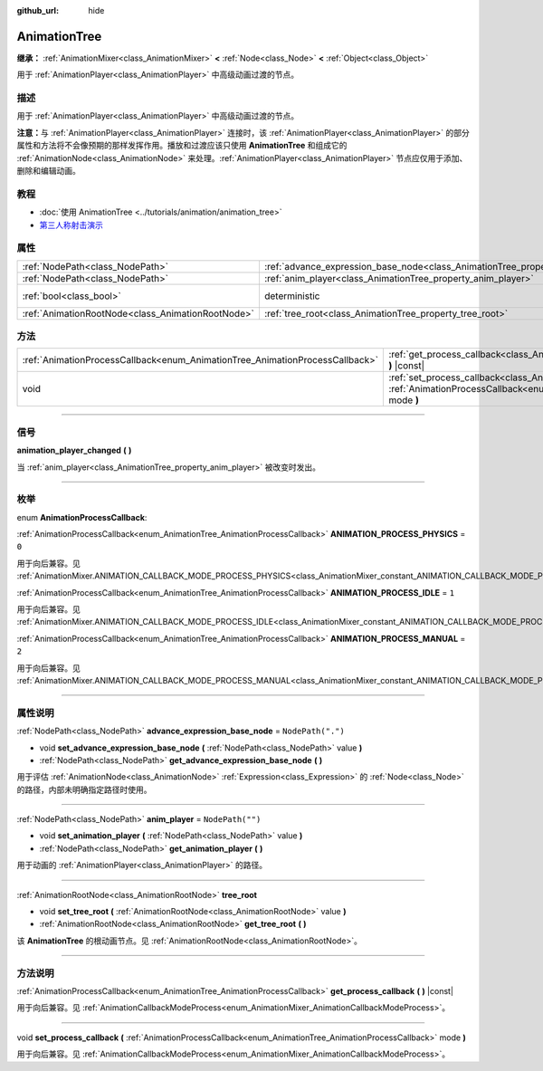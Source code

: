 :github_url: hide

.. DO NOT EDIT THIS FILE!!!
.. Generated automatically from Godot engine sources.
.. Generator: https://github.com/godotengine/godot/tree/master/doc/tools/make_rst.py.
.. XML source: https://github.com/godotengine/godot/tree/master/doc/classes/AnimationTree.xml.

.. _class_AnimationTree:

AnimationTree
=============

**继承：** :ref:`AnimationMixer<class_AnimationMixer>` **<** :ref:`Node<class_Node>` **<** :ref:`Object<class_Object>`

用于 :ref:`AnimationPlayer<class_AnimationPlayer>` 中高级动画过渡的节点。

.. rst-class:: classref-introduction-group

描述
----

用于 :ref:`AnimationPlayer<class_AnimationPlayer>` 中高级动画过渡的节点。

\ **注意：**\ 与 :ref:`AnimationPlayer<class_AnimationPlayer>` 连接时，该 :ref:`AnimationPlayer<class_AnimationPlayer>` 的部分属性和方法将不会像预期的那样发挥作用。播放和过渡应该只使用 **AnimationTree** 和组成它的 :ref:`AnimationNode<class_AnimationNode>` 来处理。\ :ref:`AnimationPlayer<class_AnimationPlayer>` 节点应仅用于添加、删除和编辑动画。

.. rst-class:: classref-introduction-group

教程
----

- :doc:`使用 AnimationTree <../tutorials/animation/animation_tree>`

- `第三人称射击演示 <https://godotengine.org/asset-library/asset/678>`__

.. rst-class:: classref-reftable-group

属性
----

.. table::
   :widths: auto

   +---------------------------------------------------+------------------------------------------------------------------------------------------------+-----------------------------------------------------------------------------------------+
   | :ref:`NodePath<class_NodePath>`                   | :ref:`advance_expression_base_node<class_AnimationTree_property_advance_expression_base_node>` | ``NodePath(".")``                                                                       |
   +---------------------------------------------------+------------------------------------------------------------------------------------------------+-----------------------------------------------------------------------------------------+
   | :ref:`NodePath<class_NodePath>`                   | :ref:`anim_player<class_AnimationTree_property_anim_player>`                                   | ``NodePath("")``                                                                        |
   +---------------------------------------------------+------------------------------------------------------------------------------------------------+-----------------------------------------------------------------------------------------+
   | :ref:`bool<class_bool>`                           | deterministic                                                                                  | ``true`` (overrides :ref:`AnimationMixer<class_AnimationMixer_property_deterministic>`) |
   +---------------------------------------------------+------------------------------------------------------------------------------------------------+-----------------------------------------------------------------------------------------+
   | :ref:`AnimationRootNode<class_AnimationRootNode>` | :ref:`tree_root<class_AnimationTree_property_tree_root>`                                       |                                                                                         |
   +---------------------------------------------------+------------------------------------------------------------------------------------------------+-----------------------------------------------------------------------------------------+

.. rst-class:: classref-reftable-group

方法
----

.. table::
   :widths: auto

   +------------------------------------------------------------------------------+----------------------------------------------------------------------------------------------------------------------------------------------------------------------------+
   | :ref:`AnimationProcessCallback<enum_AnimationTree_AnimationProcessCallback>` | :ref:`get_process_callback<class_AnimationTree_method_get_process_callback>` **(** **)** |const|                                                                           |
   +------------------------------------------------------------------------------+----------------------------------------------------------------------------------------------------------------------------------------------------------------------------+
   | void                                                                         | :ref:`set_process_callback<class_AnimationTree_method_set_process_callback>` **(** :ref:`AnimationProcessCallback<enum_AnimationTree_AnimationProcessCallback>` mode **)** |
   +------------------------------------------------------------------------------+----------------------------------------------------------------------------------------------------------------------------------------------------------------------------+

.. rst-class:: classref-section-separator

----

.. rst-class:: classref-descriptions-group

信号
----

.. _class_AnimationTree_signal_animation_player_changed:

.. rst-class:: classref-signal

**animation_player_changed** **(** **)**

当 :ref:`anim_player<class_AnimationTree_property_anim_player>` 被改变时发出。

.. rst-class:: classref-section-separator

----

.. rst-class:: classref-descriptions-group

枚举
----

.. _enum_AnimationTree_AnimationProcessCallback:

.. rst-class:: classref-enumeration

enum **AnimationProcessCallback**:

.. _class_AnimationTree_constant_ANIMATION_PROCESS_PHYSICS:

.. rst-class:: classref-enumeration-constant

:ref:`AnimationProcessCallback<enum_AnimationTree_AnimationProcessCallback>` **ANIMATION_PROCESS_PHYSICS** = ``0``

用于向后兼容。见 :ref:`AnimationMixer.ANIMATION_CALLBACK_MODE_PROCESS_PHYSICS<class_AnimationMixer_constant_ANIMATION_CALLBACK_MODE_PROCESS_PHYSICS>`\ 。

.. _class_AnimationTree_constant_ANIMATION_PROCESS_IDLE:

.. rst-class:: classref-enumeration-constant

:ref:`AnimationProcessCallback<enum_AnimationTree_AnimationProcessCallback>` **ANIMATION_PROCESS_IDLE** = ``1``

用于向后兼容。见 :ref:`AnimationMixer.ANIMATION_CALLBACK_MODE_PROCESS_IDLE<class_AnimationMixer_constant_ANIMATION_CALLBACK_MODE_PROCESS_IDLE>`\ 。

.. _class_AnimationTree_constant_ANIMATION_PROCESS_MANUAL:

.. rst-class:: classref-enumeration-constant

:ref:`AnimationProcessCallback<enum_AnimationTree_AnimationProcessCallback>` **ANIMATION_PROCESS_MANUAL** = ``2``

用于向后兼容。见 :ref:`AnimationMixer.ANIMATION_CALLBACK_MODE_PROCESS_MANUAL<class_AnimationMixer_constant_ANIMATION_CALLBACK_MODE_PROCESS_MANUAL>`\ 。

.. rst-class:: classref-section-separator

----

.. rst-class:: classref-descriptions-group

属性说明
--------

.. _class_AnimationTree_property_advance_expression_base_node:

.. rst-class:: classref-property

:ref:`NodePath<class_NodePath>` **advance_expression_base_node** = ``NodePath(".")``

.. rst-class:: classref-property-setget

- void **set_advance_expression_base_node** **(** :ref:`NodePath<class_NodePath>` value **)**
- :ref:`NodePath<class_NodePath>` **get_advance_expression_base_node** **(** **)**

用于评估 :ref:`AnimationNode<class_AnimationNode>` :ref:`Expression<class_Expression>` 的 :ref:`Node<class_Node>` 的路径，内部未明确指定路径时使用。

.. rst-class:: classref-item-separator

----

.. _class_AnimationTree_property_anim_player:

.. rst-class:: classref-property

:ref:`NodePath<class_NodePath>` **anim_player** = ``NodePath("")``

.. rst-class:: classref-property-setget

- void **set_animation_player** **(** :ref:`NodePath<class_NodePath>` value **)**
- :ref:`NodePath<class_NodePath>` **get_animation_player** **(** **)**

用于动画的 :ref:`AnimationPlayer<class_AnimationPlayer>` 的路径。

.. rst-class:: classref-item-separator

----

.. _class_AnimationTree_property_tree_root:

.. rst-class:: classref-property

:ref:`AnimationRootNode<class_AnimationRootNode>` **tree_root**

.. rst-class:: classref-property-setget

- void **set_tree_root** **(** :ref:`AnimationRootNode<class_AnimationRootNode>` value **)**
- :ref:`AnimationRootNode<class_AnimationRootNode>` **get_tree_root** **(** **)**

该 **AnimationTree** 的根动画节点。见 :ref:`AnimationRootNode<class_AnimationRootNode>`\ 。

.. rst-class:: classref-section-separator

----

.. rst-class:: classref-descriptions-group

方法说明
--------

.. _class_AnimationTree_method_get_process_callback:

.. rst-class:: classref-method

:ref:`AnimationProcessCallback<enum_AnimationTree_AnimationProcessCallback>` **get_process_callback** **(** **)** |const|

用于向后兼容。见 :ref:`AnimationCallbackModeProcess<enum_AnimationMixer_AnimationCallbackModeProcess>`\ 。

.. rst-class:: classref-item-separator

----

.. _class_AnimationTree_method_set_process_callback:

.. rst-class:: classref-method

void **set_process_callback** **(** :ref:`AnimationProcessCallback<enum_AnimationTree_AnimationProcessCallback>` mode **)**

用于向后兼容。见 :ref:`AnimationCallbackModeProcess<enum_AnimationMixer_AnimationCallbackModeProcess>`\ 。

.. |virtual| replace:: :abbr:`virtual (本方法通常需要用户覆盖才能生效。)`
.. |const| replace:: :abbr:`const (本方法没有副作用。不会修改该实例的任何成员变量。)`
.. |vararg| replace:: :abbr:`vararg (本方法除了在此处描述的参数外，还能够继续接受任意数量的参数。)`
.. |constructor| replace:: :abbr:`constructor (本方法用于构造某个类型。)`
.. |static| replace:: :abbr:`static (调用本方法无需实例，所以可以直接使用类名调用。)`
.. |operator| replace:: :abbr:`operator (本方法描述的是使用本类型作为左操作数的有效操作符。)`
.. |bitfield| replace:: :abbr:`BitField (这个值是由下列标志构成的位掩码整数。)`

